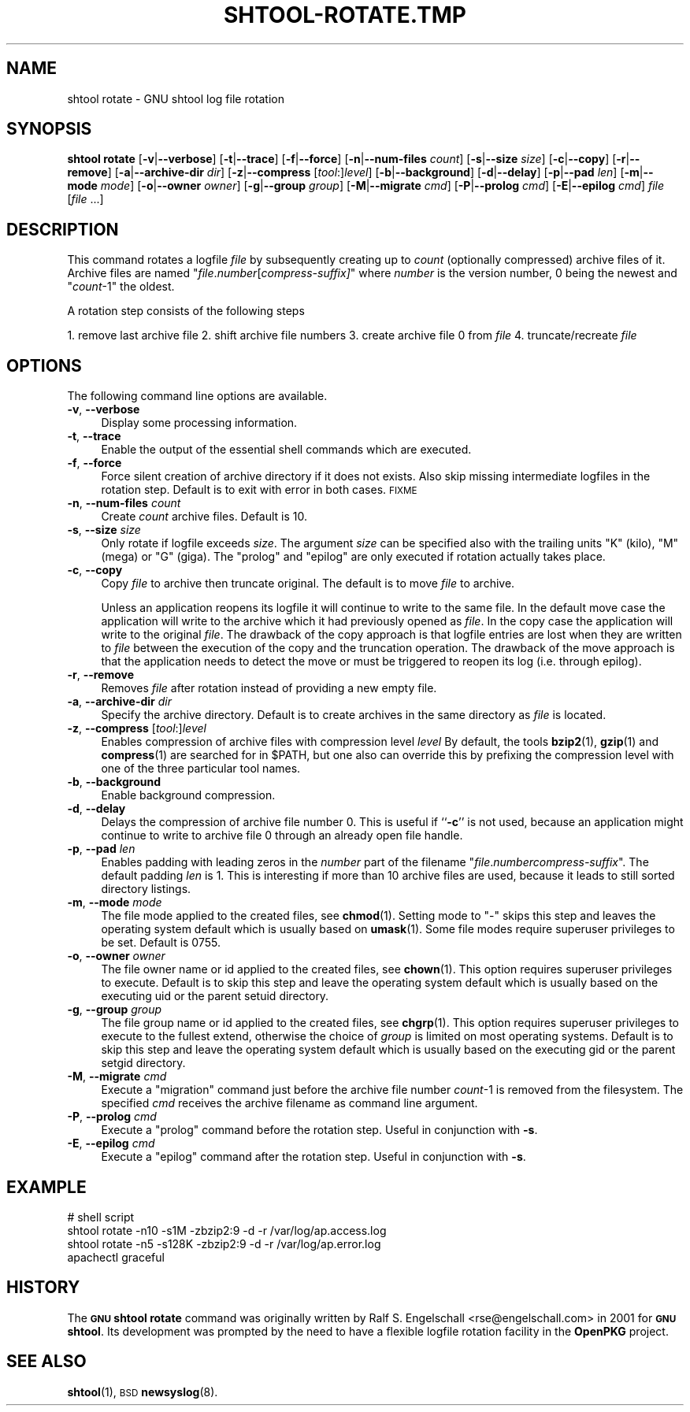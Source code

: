 .\" Automatically generated by Pod::Man 4.14 (Pod::Simple 3.40)
.\"
.\" Standard preamble:
.\" ========================================================================
.de Sp \" Vertical space (when we can't use .PP)
.if t .sp .5v
.if n .sp
..
.de Vb \" Begin verbatim text
.ft CW
.nf
.ne \\$1
..
.de Ve \" End verbatim text
.ft R
.fi
..
.\" Set up some character translations and predefined strings.  \*(-- will
.\" give an unbreakable dash, \*(PI will give pi, \*(L" will give a left
.\" double quote, and \*(R" will give a right double quote.  \*(C+ will
.\" give a nicer C++.  Capital omega is used to do unbreakable dashes and
.\" therefore won't be available.  \*(C` and \*(C' expand to `' in nroff,
.\" nothing in troff, for use with C<>.
.tr \(*W-
.ds C+ C\v'-.1v'\h'-1p'\s-2+\h'-1p'+\s0\v'.1v'\h'-1p'
.ie n \{\
.    ds -- \(*W-
.    ds PI pi
.    if (\n(.H=4u)&(1m=24u) .ds -- \(*W\h'-12u'\(*W\h'-12u'-\" diablo 10 pitch
.    if (\n(.H=4u)&(1m=20u) .ds -- \(*W\h'-12u'\(*W\h'-8u'-\"  diablo 12 pitch
.    ds L" ""
.    ds R" ""
.    ds C` ""
.    ds C' ""
'br\}
.el\{\
.    ds -- \|\(em\|
.    ds PI \(*p
.    ds L" ``
.    ds R" ''
.    ds C`
.    ds C'
'br\}
.\"
.\" Escape single quotes in literal strings from groff's Unicode transform.
.ie \n(.g .ds Aq \(aq
.el       .ds Aq '
.\"
.\" If the F register is >0, we'll generate index entries on stderr for
.\" titles (.TH), headers (.SH), subsections (.SS), items (.Ip), and index
.\" entries marked with X<> in POD.  Of course, you'll have to process the
.\" output yourself in some meaningful fashion.
.\"
.\" Avoid warning from groff about undefined register 'F'.
.de IX
..
.nr rF 0
.if \n(.g .if rF .nr rF 1
.if (\n(rF:(\n(.g==0)) \{\
.    if \nF \{\
.        de IX
.        tm Index:\\$1\t\\n%\t"\\$2"
..
.        if !\nF==2 \{\
.            nr % 0
.            nr F 2
.        \}
.    \}
.\}
.rr rF
.\"
.\" Accent mark definitions (@(#)ms.acc 1.5 88/02/08 SMI; from UCB 4.2).
.\" Fear.  Run.  Save yourself.  No user-serviceable parts.
.    \" fudge factors for nroff and troff
.if n \{\
.    ds #H 0
.    ds #V .8m
.    ds #F .3m
.    ds #[ \f1
.    ds #] \fP
.\}
.if t \{\
.    ds #H ((1u-(\\\\n(.fu%2u))*.13m)
.    ds #V .6m
.    ds #F 0
.    ds #[ \&
.    ds #] \&
.\}
.    \" simple accents for nroff and troff
.if n \{\
.    ds ' \&
.    ds ` \&
.    ds ^ \&
.    ds , \&
.    ds ~ ~
.    ds /
.\}
.if t \{\
.    ds ' \\k:\h'-(\\n(.wu*8/10-\*(#H)'\'\h"|\\n:u"
.    ds ` \\k:\h'-(\\n(.wu*8/10-\*(#H)'\`\h'|\\n:u'
.    ds ^ \\k:\h'-(\\n(.wu*10/11-\*(#H)'^\h'|\\n:u'
.    ds , \\k:\h'-(\\n(.wu*8/10)',\h'|\\n:u'
.    ds ~ \\k:\h'-(\\n(.wu-\*(#H-.1m)'~\h'|\\n:u'
.    ds / \\k:\h'-(\\n(.wu*8/10-\*(#H)'\z\(sl\h'|\\n:u'
.\}
.    \" troff and (daisy-wheel) nroff accents
.ds : \\k:\h'-(\\n(.wu*8/10-\*(#H+.1m+\*(#F)'\v'-\*(#V'\z.\h'.2m+\*(#F'.\h'|\\n:u'\v'\*(#V'
.ds 8 \h'\*(#H'\(*b\h'-\*(#H'
.ds o \\k:\h'-(\\n(.wu+\w'\(de'u-\*(#H)/2u'\v'-.3n'\*(#[\z\(de\v'.3n'\h'|\\n:u'\*(#]
.ds d- \h'\*(#H'\(pd\h'-\w'~'u'\v'-.25m'\f2\(hy\fP\v'.25m'\h'-\*(#H'
.ds D- D\\k:\h'-\w'D'u'\v'-.11m'\z\(hy\v'.11m'\h'|\\n:u'
.ds th \*(#[\v'.3m'\s+1I\s-1\v'-.3m'\h'-(\w'I'u*2/3)'\s-1o\s+1\*(#]
.ds Th \*(#[\s+2I\s-2\h'-\w'I'u*3/5'\v'-.3m'o\v'.3m'\*(#]
.ds ae a\h'-(\w'a'u*4/10)'e
.ds Ae A\h'-(\w'A'u*4/10)'E
.    \" corrections for vroff
.if v .ds ~ \\k:\h'-(\\n(.wu*9/10-\*(#H)'\s-2\u~\d\s+2\h'|\\n:u'
.if v .ds ^ \\k:\h'-(\\n(.wu*10/11-\*(#H)'\v'-.4m'^\v'.4m'\h'|\\n:u'
.    \" for low resolution devices (crt and lpr)
.if \n(.H>23 .if \n(.V>19 \
\{\
.    ds : e
.    ds 8 ss
.    ds o a
.    ds d- d\h'-1'\(ga
.    ds D- D\h'-1'\(hy
.    ds th \o'bp'
.    ds Th \o'LP'
.    ds ae ae
.    ds Ae AE
.\}
.rm #[ #] #H #V #F C
.\" ========================================================================
.\"
.IX Title "SHTOOL-ROTATE.TMP 1"
.TH SHTOOL-ROTATE.TMP 1 "shtool 2.0.8" "18-Jul-2008" "GNU Portable Shell Tool"
.\" For nroff, turn off justification.  Always turn off hyphenation; it makes
.\" way too many mistakes in technical documents.
.if n .ad l
.nh
.SH "NAME"
shtool rotate \- GNU shtool log file rotation
.SH "SYNOPSIS"
.IX Header "SYNOPSIS"
\&\fBshtool rotate\fR
[\fB\-v\fR|\fB\-\-verbose\fR]
[\fB\-t\fR|\fB\-\-trace\fR]
[\fB\-f\fR|\fB\-\-force\fR]
[\fB\-n\fR|\fB\-\-num\-files\fR \fIcount\fR]
[\fB\-s\fR|\fB\-\-size\fR \fIsize\fR]
[\fB\-c\fR|\fB\-\-copy\fR]
[\fB\-r\fR|\fB\-\-remove\fR]
[\fB\-a\fR|\fB\-\-archive\-dir\fR \fIdir\fR]
[\fB\-z\fR|\fB\-\-compress\fR [\fItool\fR:]\fIlevel\fR]
[\fB\-b\fR|\fB\-\-background\fR]
[\fB\-d\fR|\fB\-\-delay\fR]
[\fB\-p\fR|\fB\-\-pad\fR \fIlen\fR]
[\fB\-m\fR|\fB\-\-mode\fR \fImode\fR]
[\fB\-o\fR|\fB\-\-owner\fR \fIowner\fR]
[\fB\-g\fR|\fB\-\-group\fR \fIgroup\fR]
[\fB\-M\fR|\fB\-\-migrate\fR \fIcmd\fR]
[\fB\-P\fR|\fB\-\-prolog\fR \fIcmd\fR]
[\fB\-E\fR|\fB\-\-epilog\fR \fIcmd\fR]
\&\fIfile\fR [\fIfile\fR ...]
.SH "DESCRIPTION"
.IX Header "DESCRIPTION"
This command rotates a logfile \fIfile\fR by subsequently creating up to
\&\fIcount\fR (optionally compressed) archive files of it. Archive files are
named "\fIfile\fR.\fInumber\fR[\fIcompress\-suffix]\fR" where \fInumber\fR is the
version number, 0 being the newest and "\fIcount\fR\-1" the oldest.
.PP
A rotation step consists of the following steps
.PP
1. remove last archive file
2. shift archive file numbers
3. create archive file 0 from \fIfile\fR
4. truncate/recreate \fIfile\fR
.SH "OPTIONS"
.IX Header "OPTIONS"
The following command line options are available.
.IP "\fB\-v\fR, \fB\-\-verbose\fR" 4
.IX Item "-v, --verbose"
Display some processing information.
.IP "\fB\-t\fR, \fB\-\-trace\fR" 4
.IX Item "-t, --trace"
Enable the output of the essential shell commands which are executed.
.IP "\fB\-f\fR, \fB\-\-force\fR" 4
.IX Item "-f, --force"
Force silent creation of archive directory if it does not exists. Also
skip missing intermediate logfiles in the rotation step. Default is to
exit with error in both cases. \s-1FIXME\s0
.IP "\fB\-n\fR, \fB\-\-num\-files\fR \fIcount\fR" 4
.IX Item "-n, --num-files count"
Create \fIcount\fR archive files. Default is 10.
.IP "\fB\-s\fR, \fB\-\-size\fR \fIsize\fR" 4
.IX Item "-s, --size size"
Only rotate if logfile exceeds \fIsize\fR. The argument \fIsize\fR can be
specified also with the trailing units \f(CW\*(C`K\*(C'\fR (kilo), \f(CW\*(C`M\*(C'\fR (mega) or \f(CW\*(C`G\*(C'\fR
(giga). The \*(L"prolog\*(R" and \*(L"epilog\*(R" are only executed if rotation actually
takes place.
.IP "\fB\-c\fR, \fB\-\-copy\fR" 4
.IX Item "-c, --copy"
Copy \fIfile\fR to archive then truncate original. The default is to move
\&\fIfile\fR to archive.
.Sp
Unless an application reopens its logfile it will continue to write
to the same file. In the default move case the application will write
to the archive which it had previously opened as \fIfile\fR. In the copy
case the application will write to the original \fIfile\fR. The drawback
of the copy approach is that logfile entries are lost when they are
written to \fIfile\fR between the execution of the copy and the truncation
operation. The drawback of the move approach is that the application
needs to detect the move or must be triggered to reopen its log (i.e.
through epilog).
.IP "\fB\-r\fR, \fB\-\-remove\fR" 4
.IX Item "-r, --remove"
Removes \fIfile\fR after rotation instead of providing a new empty file.
.IP "\fB\-a\fR, \fB\-\-archive\-dir\fR \fIdir\fR" 4
.IX Item "-a, --archive-dir dir"
Specify the archive directory. Default is to create archives in the same
directory as \fIfile\fR is located.
.IP "\fB\-z\fR, \fB\-\-compress\fR [\fItool\fR:]\fIlevel\fR" 4
.IX Item "-z, --compress [tool:]level"
Enables compression of archive files with compression level \fIlevel\fR By
default, the tools \fBbzip2\fR\|(1), \fBgzip\fR\|(1) and \fBcompress\fR\|(1) are searched for in
\&\f(CW$PATH\fR, but one also can override this by prefixing the compression
level with one of the three particular tool names.
.IP "\fB\-b\fR, \fB\-\-background\fR" 4
.IX Item "-b, --background"
Enable background compression.
.IP "\fB\-d\fR, \fB\-\-delay\fR" 4
.IX Item "-d, --delay"
Delays the compression of archive file number 0. This is useful if
``\fB\-c\fR'' is not used, because an application might continue to write to
archive file 0 through an already open file handle.
.IP "\fB\-p\fR, \fB\-\-pad\fR \fIlen\fR" 4
.IX Item "-p, --pad len"
Enables padding with leading zeros in the \fInumber\fR part of the filename
"\fIfile\fR.\fInumber\fR\fIcompress-suffix\fR". The default padding \fIlen\fR is 1.
This is interesting if more than 10 archive files are used, because it
leads to still sorted directory listings.
.IP "\fB\-m\fR, \fB\-\-mode\fR \fImode\fR" 4
.IX Item "-m, --mode mode"
The file mode applied to the created files, see \fBchmod\fR\|(1). Setting mode to
\&\f(CW\*(C`\-\*(C'\fR skips this step and leaves the operating system default which is
usually based on \fBumask\fR\|(1). Some file modes require superuser privileges
to be set. Default is 0755.
.IP "\fB\-o\fR, \fB\-\-owner\fR \fIowner\fR" 4
.IX Item "-o, --owner owner"
The file owner name or id applied to the created files, see \fBchown\fR\|(1). This
option requires superuser privileges to execute. Default is to skip this
step and leave the operating system default which is usually based on
the executing uid or the parent setuid directory.
.IP "\fB\-g\fR, \fB\-\-group\fR \fIgroup\fR" 4
.IX Item "-g, --group group"
The file group name or id applied to the created files, see \fBchgrp\fR\|(1). This
option requires superuser privileges to execute to the fullest extend,
otherwise the choice of \fIgroup\fR is limited on most operating systems.
Default is to skip this step and leave the operating system default
which is usually based on the executing gid or the parent setgid
directory.
.IP "\fB\-M\fR, \fB\-\-migrate\fR \fIcmd\fR" 4
.IX Item "-M, --migrate cmd"
Execute a \*(L"migration\*(R" command just before the archive file number
\&\fIcount\fR\-1 is removed from the filesystem. The specified \fIcmd\fR receives
the archive filename as command line argument.
.IP "\fB\-P\fR, \fB\-\-prolog\fR \fIcmd\fR" 4
.IX Item "-P, --prolog cmd"
Execute a \*(L"prolog\*(R" command before the rotation step. Useful in
conjunction with \fB\-s\fR.
.IP "\fB\-E\fR, \fB\-\-epilog\fR \fIcmd\fR" 4
.IX Item "-E, --epilog cmd"
Execute a \*(L"epilog\*(R" command after the rotation step. Useful in
conjunction with \fB\-s\fR.
.SH "EXAMPLE"
.IX Header "EXAMPLE"
.Vb 4
\& #   shell script
\& shtool rotate \-n10 \-s1M \-zbzip2:9 \-d \-r /var/log/ap.access.log
\& shtool rotate \-n5 \-s128K \-zbzip2:9 \-d \-r /var/log/ap.error.log
\& apachectl graceful
.Ve
.SH "HISTORY"
.IX Header "HISTORY"
The \fB\s-1GNU\s0 shtool\fR \fBrotate\fR command was originally written by Ralf S.
Engelschall <rse@engelschall.com> in 2001 for \fB\s-1GNU\s0 shtool\fR.
Its development was prompted by the need to have a flexible
logfile rotation facility in the \fBOpenPKG\fR project.
.SH "SEE ALSO"
.IX Header "SEE ALSO"
\&\fBshtool\fR\|(1), \s-1BSD\s0 \fBnewsyslog\fR\|(8).
